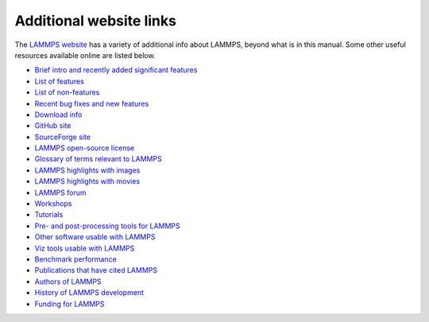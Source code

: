 Additional website links
------------------------

The `LAMMPS website <lws_>`_ has a variety of additional info about
LAMMPS, beyond what is in this manual.  Some other useful resources
available online are listed below.

.. _lws: https://www.lammps.org

* `Brief intro and recently added significant features <lws_>`_
* `List of features <https://docs.lammps.org/Intro_features.html>`_
* `List of non-features <https://docs.lammps.org/Intro_nonfeatures.html>`_
* `Recent bug fixes and new features <https://www.lammps.org/bug.html>`_

* `Download info <https://www.lammps.org/download.html>`_
* `GitHub site <https://github.com/lammps/lammps>`_
* `SourceForge site <https://sourceforge.net/projects/lammps>`_
* `LAMMPS open-source license <https://docs.lammps.org/Intro_opensource.html>`_

* `Glossary of terms relevant to LAMMPS <https://www.lammps.org/glossary.html>`_
* `LAMMPS highlights with images <https://www.lammps.org/pictures.html>`_
* `LAMMPS highlights with movies <https://www.lammps.org/movies.html>`_
* `LAMMPS forum <https://www.lammps.org/forum.html>`_
* `Workshops <https://www.lammps.org/workshops.html>`_
* `Tutorials <https://www.lammps.org/tutorials.html>`_

* `Pre- and post-processing tools for LAMMPS <https://www.lammps.org/prepost.html>`_
* `Other software usable with LAMMPS <https://www.lammps.org/external.html>`_
* `Viz tools usable with LAMMPS <https://www.lammps.org/viz.html>`_

* `Benchmark performance <https://www.lammps.org/bench.html>`_
* `Publications that have cited LAMMPS <https://www.lammps.org/papers.html>`_
* `Authors of LAMMPS <https://www.lammps.org/authors.html>`_
* `History of LAMMPS development <https://www.lammps.org/history.html>`_
* `Funding for LAMMPS <https://www.lammps.org/funding.html>`_
